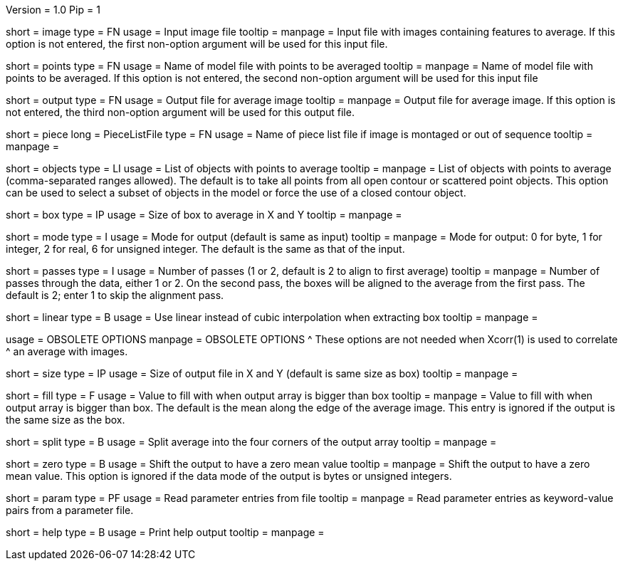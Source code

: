 Version = 1.0
Pip = 1

[Field = InputImageFile]
short = image
type = FN
usage = Input image file
tooltip = 
manpage = Input file with images containing features to average.  If this
option is not entered, the first non-option argument will be used for this
input file.

[Field = PointModelFile]
short = points
type = FN
usage =  Name of model file with points to be averaged
tooltip = 
manpage = Name of model file with points to be averaged.  If this option
is not entered, the second non-option argument will be used for this input
file

[Field = OutputFile]
short = output
type = FN
usage = Output file for average image
tooltip = 
manpage = Output file for average image.  If this option
is not entered, the third non-option argument will be used for this output
file.

[Field = PieceListFile]
short = piece
long = PieceListFile
type = FN
usage = Name of piece list file if image is montaged or out of sequence
tooltip =
manpage =  

[Field = ObjectsToAverage]
short = objects
type = LI
usage = List of objects with points to average
tooltip = 
manpage = List of objects with points to average (comma-separated ranges
allowed).  The default is to take all points from all open contour or
scattered point objects.  This option can be used to select a subset of
objects
in the model or force the use of a closed contour object.

[Field = BoxSizeXandY]
short = box
type = IP
usage = Size of box to average in X and Y
tooltip = 
manpage = 

[Field = ModeOfOutput]
short = mode
type = I
usage = Mode for output (default is same as input)
tooltip = 
manpage = Mode for output: 0 for byte, 1 for integer, 2 for real, 6 for
unsigned integer.  The default is the same as that of the input.

[Field = PassesThroughData]
short = passes
type = I
usage = Number of passes (1 or 2, default is 2 to align to first average)
tooltip = 
manpage = Number of passes through the data, either 1 or 2.  On the second
pass, the boxes will be aligned to the average from the first pass.  The
default is 2; enter 1 to skip the alignment pass.

[Field = LinearInterpolation]
short = linear
type = B
usage = Use linear instead of cubic interpolation when extracting box
tooltip = 
manpage = 

[SectionHeader = ObsoleteOptions]
usage = OBSOLETE OPTIONS
manpage = OBSOLETE OPTIONS
^  These options are not needed when Xcorr(1) is used to correlate 
^  an average with images.

[Field = SizeOfOutputXandY]
short = size
type = IP
usage = Size of output file in X and Y (default is same size as box)
tooltip = 
manpage = 

[Field = FillValue]
short = fill
type = F
usage = Value to fill with when output array is bigger than box
tooltip = 
manpage = Value to fill with when output array is bigger than box.  The
default is the mean along the edge of the average image.  This entry is
ignored if the output is the same size as the box.

[Field = SplitIntoCorners]
short = split
type = B
usage = Split average into the four corners of the output array
tooltip = 
manpage = 

[Field = ZeroMean]
short = zero
type = B
usage = Shift the output to have a zero mean value
tooltip = 
manpage = Shift the output to have a zero mean value.  This option is ignored
if the data mode of the output is bytes or unsigned integers.

[Field = ParameterFile]
short = param
type = PF
usage = Read parameter entries from file
tooltip = 
manpage = Read parameter entries as keyword-value pairs from a parameter file.

[Field = usage]
short = help
type = B
usage = Print help output
tooltip = 
manpage = 

